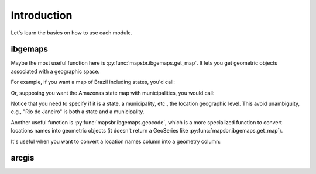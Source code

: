 Introduction
============

Let's learn the basics on how to use each module.

ibgemaps
--------

Maybe the most useful function here is :py:func:`mapsbr.ibgemaps.get_map`. It
lets you get geometric objects associated with a geographic space.

For example, if you want a map of Brazil including states, you'd
call:

.. ipython:: python

   from mapsbr import ibgemaps

   @savefig br_with_states.png
   ibgemaps.get_map("BR", including="states").plot()


Or, supposing you want the Amazonas state map with municipalities, you would call:

.. ipython:: python

   @savefig amazonas_with_municipalities.png
   ibgemaps.get_map("Amazonas", including="municipalities", geolevel="state").plot()

Notice that you need to specify if it is a state, a municipality, etc., the
location geographic level. This avoid unambiguity, e.g., "Rio de Janeiro" is
both a state and a municipality.

Another useful function is :py:func:`mapsbr.ibgemaps.geocode`, which is a more
specialized function to convert locations names into geometric objects (it doesn't
return a GeoSeries like :py:func:`mapsbr.ibgemaps.get_map`).

.. ipython:: python
   
   ibgemaps.geocode("Rio de Janeiro", geolevel="state")

It's useful when you want to convert a location names column into a geometry column:

.. ipython:: python

   import geopandas as gpd

   states = ["Rio de Janeiro", "Minas Gerais", "São Paulo", "Espírito Santo"]
   gdf = gpd.GeoDataFrame({"states": states})

   gdf["geometry"] = ibgemaps.geocode(gdf.states, geolevel="state")

   gdf

arcgis
------


